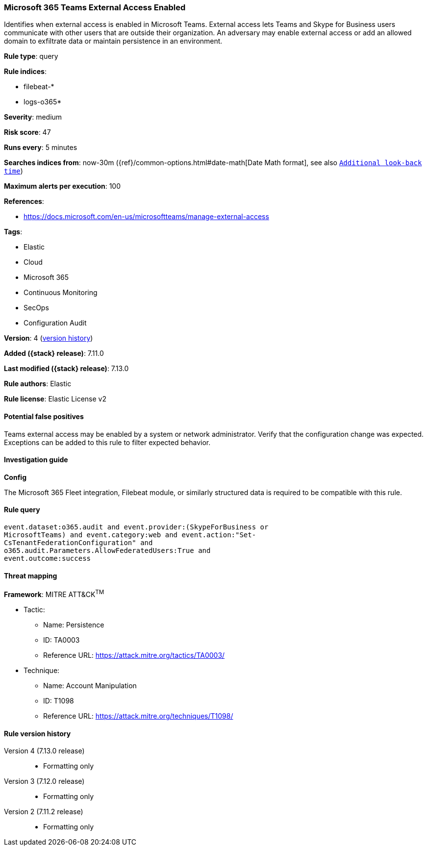 [[microsoft-365-teams-external-access-enabled]]
=== Microsoft 365 Teams External Access Enabled

Identifies when external access is enabled in Microsoft Teams. External access lets Teams and Skype for Business users communicate with other users that are outside their organization. An adversary may enable external access or add an allowed domain to exfiltrate data or maintain persistence in an environment.

*Rule type*: query

*Rule indices*:

* filebeat-*
* logs-o365*

*Severity*: medium

*Risk score*: 47

*Runs every*: 5 minutes

*Searches indices from*: now-30m ({ref}/common-options.html#date-math[Date Math format], see also <<rule-schedule, `Additional look-back time`>>)

*Maximum alerts per execution*: 100

*References*:

* https://docs.microsoft.com/en-us/microsoftteams/manage-external-access

*Tags*:

* Elastic
* Cloud
* Microsoft 365
* Continuous Monitoring
* SecOps
* Configuration Audit

*Version*: 4 (<<microsoft-365-teams-external-access-enabled-history, version history>>)

*Added ({stack} release)*: 7.11.0

*Last modified ({stack} release)*: 7.13.0

*Rule authors*: Elastic

*Rule license*: Elastic License v2

==== Potential false positives

Teams external access may be enabled by a system or network administrator. Verify that the configuration change was expected. Exceptions can be added to this rule to filter expected behavior.

==== Investigation guide

**Config**

The Microsoft 365 Fleet integration, Filebeat module, or similarly structured data is required to be compatible with this rule.

==== Rule query


[source,js]
----------------------------------
event.dataset:o365.audit and event.provider:(SkypeForBusiness or
MicrosoftTeams) and event.category:web and event.action:"Set-
CsTenantFederationConfiguration" and
o365.audit.Parameters.AllowFederatedUsers:True and
event.outcome:success
----------------------------------

==== Threat mapping

*Framework*: MITRE ATT&CK^TM^

* Tactic:
** Name: Persistence
** ID: TA0003
** Reference URL: https://attack.mitre.org/tactics/TA0003/
* Technique:
** Name: Account Manipulation
** ID: T1098
** Reference URL: https://attack.mitre.org/techniques/T1098/

[[microsoft-365-teams-external-access-enabled-history]]
==== Rule version history

Version 4 (7.13.0 release)::
* Formatting only

Version 3 (7.12.0 release)::
* Formatting only

Version 2 (7.11.2 release)::
* Formatting only

